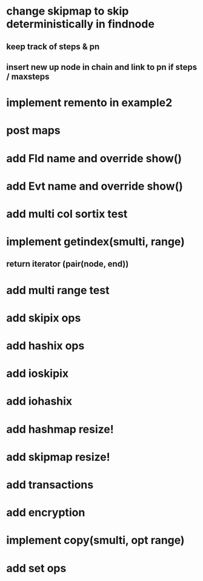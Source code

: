 * change skipmap to skip deterministically in findnode
** keep track of steps & pn
** insert new up node in chain and link to pn if steps / maxsteps

* implement remento in example2

* post maps

* add Fld name and override show()

* add Evt name and override show()

* add multi col sortix test

* implement getindex(smulti, range)
** return iterator (pair(node, end))

* add multi range test

* add skipix ops

* add hashix ops

* add ioskipix

* add iohashix

* add hashmap resize!

* add skipmap resize!

* add transactions
* add encryption

* implement copy(smulti, opt range)

* add set ops
